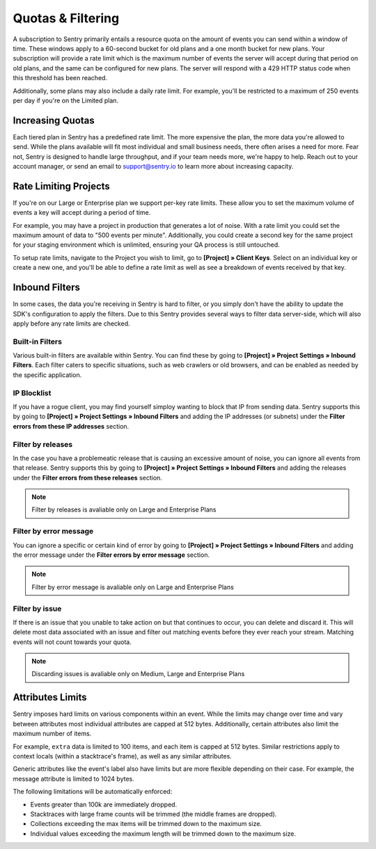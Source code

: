 Quotas & Filtering
==================

A subscription to Sentry primarily entails a resource quota on the amount
of events you can send within a window of time. These windows apply to a
60-second bucket for old plans and a one month bucket for new plans.
Your subscription will provide a rate limit which is the maximum number of
events the server will accept during that period on old plans,
and the same can be configured for new plans. The server will respond with
a 429 HTTP status code when this threshold has been reached.

Additionally, some plans may also include a daily rate limit. For example,
you'll be restricted to a maximum of 250 events per day if you're on the Limited plan.

Increasing Quotas
-----------------

Each tiered plan in Sentry has a predefined rate limit. The more
expensive the plan, the more data you're allowed to send. While the plans
available will fit most individual and small business needs, there
often arises a need for more. Fear not, Sentry is designed to handle large
throughput, and if your team needs more, we're happy to help. Reach out to
your account manager, or send an email to support@sentry.io to learn
more about increasing capacity.

Rate Limiting Projects
----------------------

If you're on our Large or Enterprise plan we support per-key rate limits. These allow
you to set the maximum volume of events a key will accept during a period of time.

For example, you may have a project in production that generates a lot of noise. With
a rate limit you could set the maximum amount of data to "500 events per minute".
Additionally, you could create a second key for the same project for your staging
environment which is unlimited, ensuring your QA process is still untouched.

To setup rate limits, navigate to the Project you wish to limit, go to
**[Project] » Client Keys**. Select on an individual key or create a new one, and you'll
be able to define a rate limit as well as see a breakdown of events received by that key.

.. _inbound-data-filters:

Inbound Filters
--------------------

In some cases, the data you're receiving in Sentry is hard to filter, or you simply
don't have the ability to update the SDK's configuration to apply the filters. Due
to this Sentry provides several ways to filter data server-side, which will also
apply before any rate limits are checked.

Built-in Filters
~~~~~~~~~~~~~~~~

Various built-in filters are available within Sentry. You can find these by going to
**[Project] » Project Settings » Inbound Filters**. Each filter caters to specific
situations, such as web crawlers or old browsers, and can be enabled as needed by the
specific application.

IP Blocklist
~~~~~~~~~~~~

If you have a rogue client, you may find yourself simploy wanting to block that IP from
sending data. Sentry supports this by going to
**[Project] » Project Settings » Inbound Filters** and adding the
IP addresses (or subnets) under the **Filter errors from these IP addresses** section.

Filter by releases
~~~~~~~~~~~~~~~~~~

In the case you have a problemeatic release that is causing an excessive amount of noise,
you can ignore all events from that release. Sentry supports this by going to
**[Project] » Project Settings » Inbound Filters** and adding the releases under the
**Filter errors from these releases** section.

.. note:: Filter by releases is avaliable only on Large and Enterprise Plans

Filter by error message
~~~~~~~~~~~~~~~~~~~~~~~

You can ignore a specific or certain kind of error by going to
**[Project] » Project Settings » Inbound Filters** and adding the
error message under the **Filter errors by error message** section.

.. note:: Filter by error message is avaliable only on Large and Enterprise Plans

Filter by issue
~~~~~~~~~~~~~~~

If there is an issue that you unable to take action on but that continues to occur, you
can delete and discard it. This will delete most data associated with an issue and
filter out matching events before they ever reach your stream. Matching events will
not count towards your quota.

.. note:: Discarding issues is avaliable only on Medium, Large and Enterprise Plans

Attributes Limits
-----------------

Sentry imposes hard limits on various components within an event. While
the limits may change over time and vary between attributes most
individual attributes are capped at 512 bytes. Additionally, certain
attributes also limit the maximum number of items.

For example, ``extra`` data is limited to 100 items, and each item is
capped at 512 bytes. Similar restrictions apply to context locals (within
a stacktrace's frame), as well as any similar attributes.

Generic attributes like the event's label also have limits but are more
flexible depending on their case. For example, the message attribute is
limited to 1024 bytes.

The following limitations will be automatically enforced:

*   Events greater than 100k are immediately dropped.
*   Stacktraces with large frame counts will be trimmed (the middle
    frames are dropped).
*   Collections exceeding the max items will be trimmed down to the
    maximum size.
*   Individual values exceeding the maximum length will be trimmed down
    to the maximum size.
